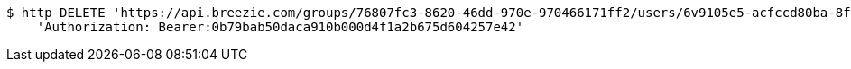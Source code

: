 [source,bash]
----
$ http DELETE 'https://api.breezie.com/groups/76807fc3-8620-46dd-970e-970466171ff2/users/6v9105e5-acfccd80ba-8f5d-5b8da0-4c00' \
    'Authorization: Bearer:0b79bab50daca910b000d4f1a2b675d604257e42'
----